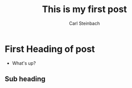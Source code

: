 #+HUGO_BASE_DIR: ../
#+HUGO_SECTION: ./

#+HUGO_AUTO_SET_LASTMOD: t

#+TITLE: This is my first post
#+AUTHOR: Carl Steinbach
#+EMAIL: cwsteinbach@gmail.com
#+OPTIONS: toc:3 num:nil
#+LANGUAGE: en
#+FILETAGS:


#+HUGO_DRAFT: true

* First Heading of post
- What's up?
** Sub heading
